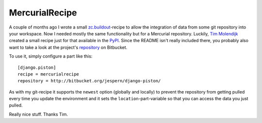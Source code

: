 MercurialRecipe
###############

A couple of months ago I wrote a small `zc.buildout`_-recipe to allow the
integration of data from some git repository into your workspace. Now I needed
mostly the same functionality but for a Mercurial repository. Luckily, `Tim Molendijk`_
created a small recipe just for that available in the `PyPI`_. Since the
README isn't really included there, you probably also want to take a look at
the project's repository_ on Bitbucket.

To use it, simply configure a part like this::
    
    [django.piston]
    recipe = mercurialrecipe
    repository = http://bitbucket.org/jespern/django-piston/

As with my git-recipe it supports the ``newest`` option (globally and locally)
to prevent the repository from getting pulled every time you update the
environment and it sets the ``location``-part-variable so that you can access
the data you just pulled.

Really nice stuff. Thanks Tim.


.. _Tim Molendijk: http://timmolendijk.nl/
.. _repository: http://bitbucket.org/tawm/mercurial-recipe/
.. _pypi: http://pypi.python.org/pypi/MercurialRecipe/
.. _zc.buildout: http://pypi.python.org/pypi/zc.buildout